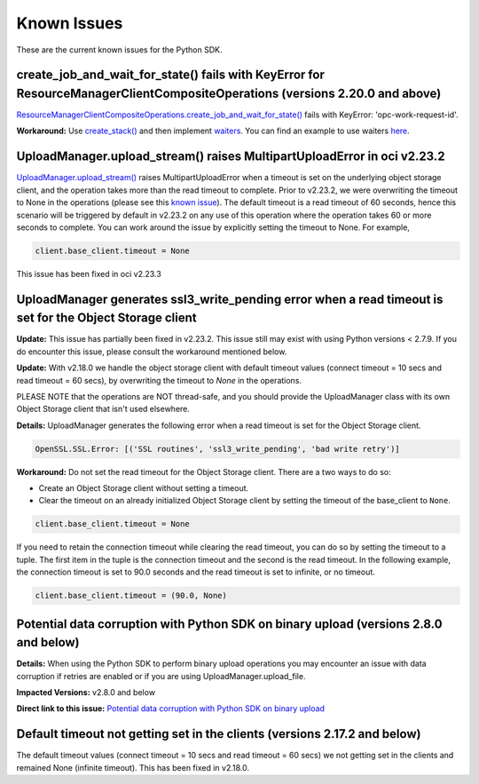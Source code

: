.. _known-issues:

Known Issues
~~~~~~~~~~~~~~~~~~~~~~
These are the current known issues for the Python SDK.

create_job_and_wait_for_state() fails with KeyError for ResourceManagerClientCompositeOperations (versions 2.20.0 and above)
============================================================================================================================
`ResourceManagerClientCompositeOperations.create_job_and_wait_for_state() <https://docs.cloud.oracle.com/en-us/iaas/tools/python/latest/api/resource_manager/client/oci.resource_manager.ResourceManagerClientCompositeOperations.html#oci.resource_manager.ResourceManagerClientCompositeOperations.create_stack_and_wait_for_state>`_ fails with KeyError: 'opc-work-request-id'.

**Workaround:** Use `create_stack() <https://docs.cloud.oracle.com/en-us/iaas/tools/python/latest/api/resource_manager/client/oci.resource_manager.ResourceManagerClient.html#oci.resource_manager.ResourceManagerClient.create_stack>`_ and then implement `waiters <https://docs.cloud.oracle.com/en-us/iaas/tools/python/latest/api/waiters.html#oci.wait_until>`_. You can find an example to use waiters `here <https://github.com/oracle/oci-python-sdk/blob/master/examples/wait_for_resource_in_state.py>`_.

UploadManager.upload_stream() raises MultipartUploadError in oci v2.23.2
========================================================================
`UploadManager.upload_stream() <https://docs.cloud.oracle.com/en-us/iaas/tools/python/latest/api/upload_manager.html#oci.object_storage.UploadManager.upload_stream>`_ raises MultipartUploadError when a timeout is set on the underlying object storage client, and the operation takes more than the read timeout to complete. Prior to v2.23.2, we were overwriting the timeout to None in the operations (please see this `known issue <https://docs.cloud.oracle.com/en-us/iaas/tools/python/latest/known-issues.html#uploadmanager-generates-ssl3-write-pending-error-when-a-read-timeout-is-set-for-the-object-storage-client>`_). The default timeout is a read timeout of 60 seconds, hence this scenario will be triggered by default in v2.23.2 on any use of this operation where the operation takes 60 or more seconds to complete.
You can work around the issue by explicitly setting the timeout to None. For example,

.. code-block:: python

    client.base_client.timeout = None

This issue has been fixed in oci v2.23.3

UploadManager generates ssl3_write_pending error when a read timeout is set for the Object Storage client
=========================================================================================================
**Update:** This issue has partially been fixed in v2.23.2. This issue still may exist with using Python versions < 2.7.9. If you do encounter this issue, please consult the workaround mentioned below.

**Update:** With v2.18.0 we handle the object storage client with default timeout values (connect timeout = 10 secs and read timeout = 60 secs), by overwriting the timeout to `None` in the operations.

PLEASE NOTE that the operations are NOT thread-safe, and you should provide the UploadManager class with its own Object Storage client that isn't used elsewhere.

**Details:** UploadManager generates the following error when a read timeout is set for the Object Storage client.

.. code-block:: python

    OpenSSL.SSL.Error: [('SSL routines', 'ssl3_write_pending', 'bad write retry')]

**Workaround:** Do not set the read timeout for the Object Storage client. There are a two ways to do so:

- Create an Object Storage client without setting a timeout. 
- Clear the timeout on an already initialized Object Storage client by setting the timeout of the base_client to ``None``.

.. code-block:: python

    client.base_client.timeout = None

If you need to retain the connection timeout while clearing the read timeout, you can do so by setting the timeout to a tuple. The first item in the tuple is the connection timeout and the second is the read timeout. In the following example, the connection timeout is set to 90.0 seconds and the read timeout is set to infinite, or no timeout.

.. code-block:: python

    client.base_client.timeout = (90.0, None)


Potential data corruption with Python SDK on binary upload (versions 2.8.0 and below)
====================================================================================

**Details:** When using the Python SDK to perform binary upload operations you may encounter an issue with data corruption if retries are enabled or if you are using UploadManager.upload_file.

**Impacted Versions:** v2.8.0 and below

**Direct link to this issue:** `Potential data corruption with Python SDK on binary upload <https://github.com/oracle/oci-python-sdk/issues/203/>`_


Default timeout not getting set in the clients (versions 2.17.2 and below)
==========================================================================
The default timeout values (connect timeout = 10 secs and read timeout = 60 secs) we not getting set in the clients and remained None (infinite timeout). This has been fixed in v2.18.0.